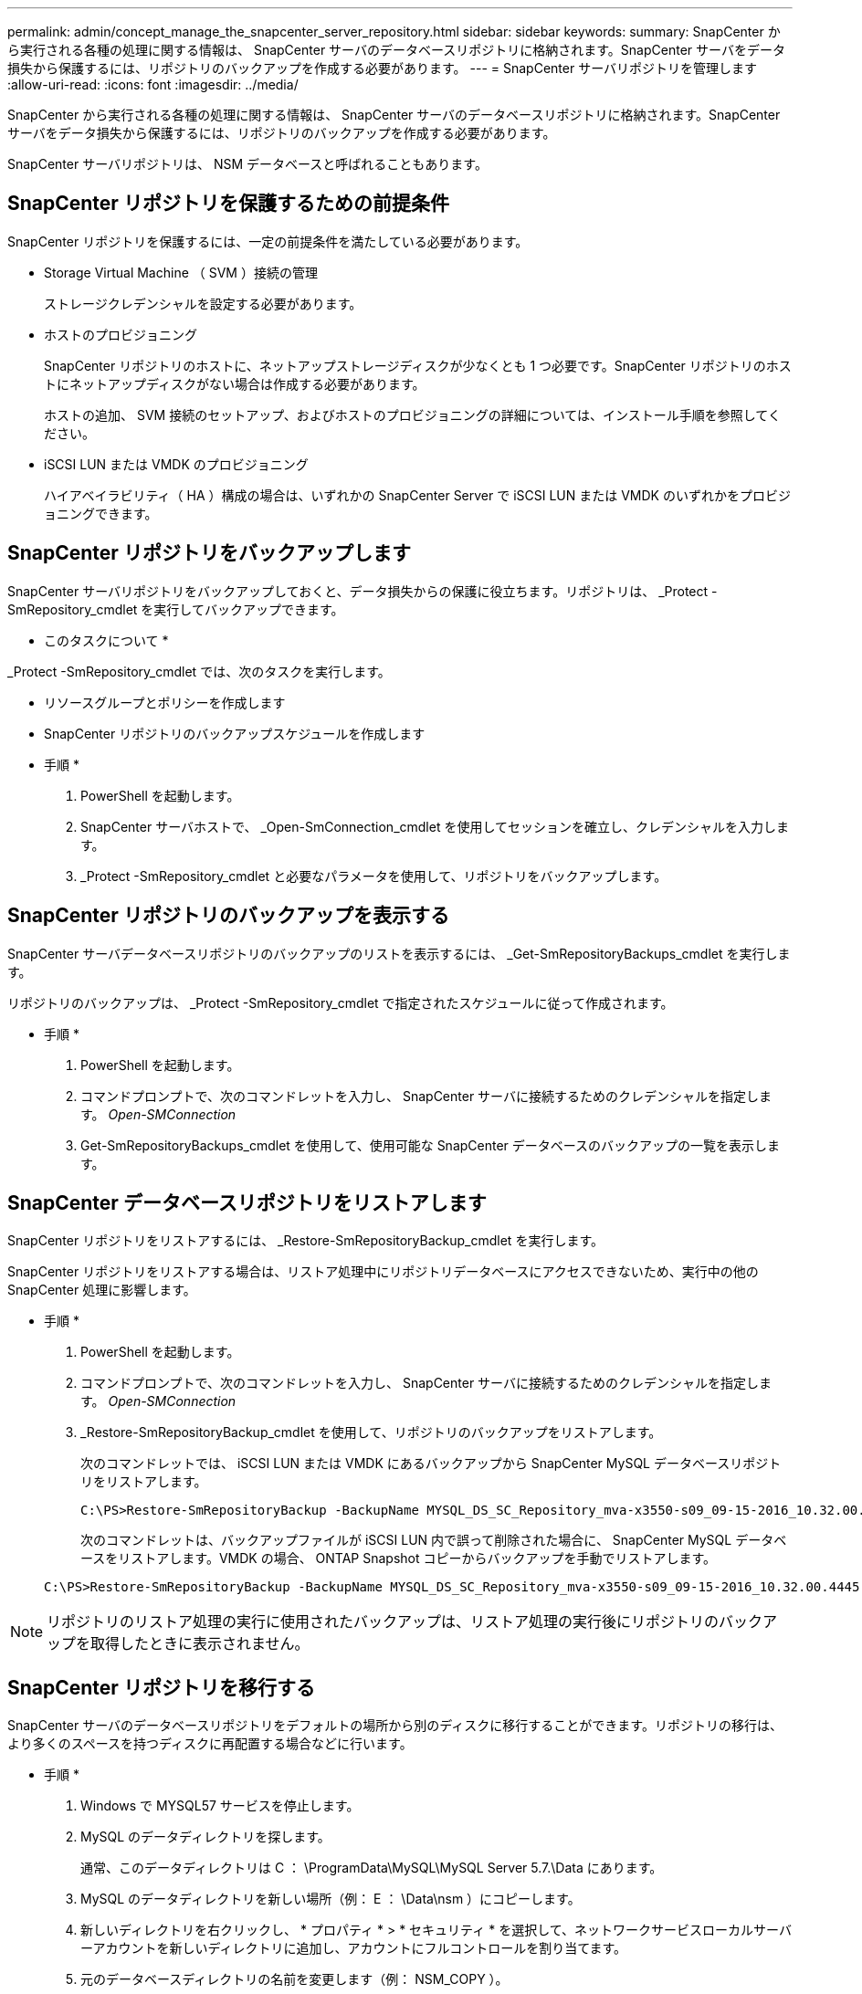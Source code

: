 ---
permalink: admin/concept_manage_the_snapcenter_server_repository.html 
sidebar: sidebar 
keywords:  
summary: SnapCenter から実行される各種の処理に関する情報は、 SnapCenter サーバのデータベースリポジトリに格納されます。SnapCenter サーバをデータ損失から保護するには、リポジトリのバックアップを作成する必要があります。 
---
= SnapCenter サーバリポジトリを管理します
:allow-uri-read: 
:icons: font
:imagesdir: ../media/


[role="lead"]
SnapCenter から実行される各種の処理に関する情報は、 SnapCenter サーバのデータベースリポジトリに格納されます。SnapCenter サーバをデータ損失から保護するには、リポジトリのバックアップを作成する必要があります。

SnapCenter サーバリポジトリは、 NSM データベースと呼ばれることもあります。



== SnapCenter リポジトリを保護するための前提条件

SnapCenter リポジトリを保護するには、一定の前提条件を満たしている必要があります。

* Storage Virtual Machine （ SVM ）接続の管理
+
ストレージクレデンシャルを設定する必要があります。

* ホストのプロビジョニング
+
SnapCenter リポジトリのホストに、ネットアップストレージディスクが少なくとも 1 つ必要です。SnapCenter リポジトリのホストにネットアップディスクがない場合は作成する必要があります。

+
ホストの追加、 SVM 接続のセットアップ、およびホストのプロビジョニングの詳細については、インストール手順を参照してください。

* iSCSI LUN または VMDK のプロビジョニング
+
ハイアベイラビリティ（ HA ）構成の場合は、いずれかの SnapCenter Server で iSCSI LUN または VMDK のいずれかをプロビジョニングできます。





== SnapCenter リポジトリをバックアップします

SnapCenter サーバリポジトリをバックアップしておくと、データ損失からの保護に役立ちます。リポジトリは、 _Protect -SmRepository_cmdlet を実行してバックアップできます。

* このタスクについて *

_Protect -SmRepository_cmdlet では、次のタスクを実行します。

* リソースグループとポリシーを作成します
* SnapCenter リポジトリのバックアップスケジュールを作成します


* 手順 *

. PowerShell を起動します。
. SnapCenter サーバホストで、 _Open-SmConnection_cmdlet を使用してセッションを確立し、クレデンシャルを入力します。
. _Protect -SmRepository_cmdlet と必要なパラメータを使用して、リポジトリをバックアップします。




== SnapCenter リポジトリのバックアップを表示する

SnapCenter サーバデータベースリポジトリのバックアップのリストを表示するには、 _Get-SmRepositoryBackups_cmdlet を実行します。

リポジトリのバックアップは、 _Protect -SmRepository_cmdlet で指定されたスケジュールに従って作成されます。

* 手順 *

. PowerShell を起動します。
. コマンドプロンプトで、次のコマンドレットを入力し、 SnapCenter サーバに接続するためのクレデンシャルを指定します。 _Open-SMConnection_
. Get-SmRepositoryBackups_cmdlet を使用して、使用可能な SnapCenter データベースのバックアップの一覧を表示します。




== SnapCenter データベースリポジトリをリストアします

SnapCenter リポジトリをリストアするには、 _Restore-SmRepositoryBackup_cmdlet を実行します。

SnapCenter リポジトリをリストアする場合は、リストア処理中にリポジトリデータベースにアクセスできないため、実行中の他の SnapCenter 処理に影響します。

* 手順 *

. PowerShell を起動します。
. コマンドプロンプトで、次のコマンドレットを入力し、 SnapCenter サーバに接続するためのクレデンシャルを指定します。 _Open-SMConnection_
. _Restore-SmRepositoryBackup_cmdlet を使用して、リポジトリのバックアップをリストアします。
+
次のコマンドレットでは、 iSCSI LUN または VMDK にあるバックアップから SnapCenter MySQL データベースリポジトリをリストアします。

+
[listing]
----
C:\PS>Restore-SmRepositoryBackup -BackupName MYSQL_DS_SC_Repository_mva-x3550-s09_09-15-2016_10.32.00.4445
----
+
次のコマンドレットは、バックアップファイルが iSCSI LUN 内で誤って削除された場合に、 SnapCenter MySQL データベースをリストアします。VMDK の場合、 ONTAP Snapshot コピーからバックアップを手動でリストアします。

+
[listing]
----
C:\PS>Restore-SmRepositoryBackup -BackupName MYSQL_DS_SC_Repository_mva-x3550-s09_09-15-2016_10.32.00.4445 -RestoreFileSystem
----



NOTE: リポジトリのリストア処理の実行に使用されたバックアップは、リストア処理の実行後にリポジトリのバックアップを取得したときに表示されません。



== SnapCenter リポジトリを移行する

SnapCenter サーバのデータベースリポジトリをデフォルトの場所から別のディスクに移行することができます。リポジトリの移行は、より多くのスペースを持つディスクに再配置する場合などに行います。

* 手順 *

. Windows で MYSQL57 サービスを停止します。
. MySQL のデータディレクトリを探します。
+
通常、このデータディレクトリは C ： \ProgramData\MySQL\MySQL Server 5.7.\Data にあります。

. MySQL のデータディレクトリを新しい場所（例： E ： \Data\nsm ）にコピーします。
. 新しいディレクトリを右クリックし、 * プロパティ * > * セキュリティ * を選択して、ネットワークサービスローカルサーバーアカウントを新しいディレクトリに追加し、アカウントにフルコントロールを割り当てます。
. 元のデータベースディレクトリの名前を変更します（例： NSM_COPY ）。
. Windows のコマンドプロンプトで、 _mklink_command を使用してディレクトリのシンボリックリンクを作成します。
+
`"mklink /d "C:\ProgramData\MySQL\MySQL Server 5.7\Data\nsm" "E:\Data\nsm" "`

. Windows で MYSQL57 サービスを開始します。
. SnapCenter にログインしてリポジトリのエントリを確認するか、 MySQL ユーティリティにログインして新しいリポジトリに接続して、データベースの場所が正しく変更されたことを確認します。
. 名前を変更した元のデータベースリポジトリディレクトリ（ NSM_COPY ）を削除します。




== SnapCenter リポジトリのパスワードをリセットします

MySQL Server リポジトリデータベースのパスワードは、 SnapCenter 4.2 以降の SnapCenter Server のインストール時に自動的に生成されます。この自動生成されたパスワードは、 SnapCenter ユーザにはいかなる時点でも知られていません。リポジトリデータベースにアクセスする場合は、パスワードをリセットする必要があります。

* 必要なもの *

パスワードをリセットするには、 SnapCenter 管理者の権限が必要です。

* 手順 *

. PowerShell を起動します。
. コマンドプロンプトで、次のコマンドを入力し、 SnapCenter サーバに接続するためのクレデンシャルを指定します。 _Open-SMConnection_
. リポジトリのパスワードをリセットします。 _Set-SmRepositoryPassword_
+
次に、リポジトリのパスワードをリセットするコマンドを示します。

+
[listing]
----

Set-SmRepositoryPassword at command pipeline position 1
Supply values for the following parameters:
NewPassword: ********
ConfirmPassword: ********
Successfully updated the MySQL server password.
----


* 詳細はこちら *

コマンドレットで使用できるパラメータとその説明については、 RUN_Get-Help コマンド _NAME_ を実行して参照できます。または、を参照することもできます https://library.netapp.com/ecm/ecm_download_file/ECMLP2883300["SnapCenter ソフトウェアコマンドレットリファレンスガイド"^]。
